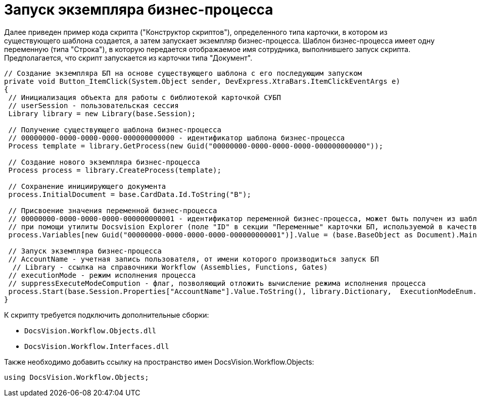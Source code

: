 = Запуск экземпляра бизнес-процесса

Далее приведен пример кода скрипта ("Конструктор скриптов"), определенного типа карточки, в котором из существующего шаблона создается, а затем запускает экземпляр бизнес-процесса. Шаблон бизнес-процесса имеет одну переменную (типа "Строка"), в которую передается отображаемое имя сотрудника, выполнившего запуск скрипта. Предполагается, что скрипт запускается из карточки типа "Документ".

[source,csharp]
----
// Создание экземпляра БП на основе существующего шаблона с его последующим запуском
private void Button_ItemClick(System.Object sender, DevExpress.XtraBars.ItemClickEventArgs e)
{
 // Инициализация объекта для работы с библиотекой карточкой СУБП
 // userSession - пользовательская сессия
 Library library = new Library(base.Session);
 
 // Получение существующего шаблона бизнес-процесса
 // 00000000-0000-0000-0000-000000000000 - идентификатор шаблона бизнес-процесса
 Process template = library.GetProcess(new Guid("00000000-0000-0000-0000-000000000000"));
 
 // Создание нового экземпляра бизнес-процесса
 Process process = library.CreateProcess(template);

 // Сохранение инициирующего документа
 process.InitialDocument = base.CardData.Id.ToString("B");

 // Присвоение значения переменной бизнес-процесса
 // 00000000-0000-0000-0000-000000000001 - идентификатор переменной бизнес-процесса, может быть получен из шаблона БП
 // при помощи утилиты Docsvision Explorer (поле "ID" в секции "Переменные" карточки БП, используемой в качестве шаблона)
 process.Variables[new Guid("00000000-0000-0000-0000-000000000001")].Value = (base.BaseObject as Document).MainInfo.Author.DisplayName;
 
 // Запуск экземпляра бизнес-процесса
 // AccountName - учетная запись пользователя, от имени которого производиться запуск БП 
  // Library - ссылка на справочники Workflow (Assemblies, Functions, Gates)
 // executionMode - режим исполнения процесса
 // suppressExecuteModeCompution - флаг, позволяющий отложить вычисление режима исполнения процесса
 process.Start(base.Session.Properties["AccountName"].Value.ToString(), library.Dictionary,  ExecutionModeEnum.Automatic, true);
}
----

К скрипту требуется подключить дополнительные сборки:

* `DocsVision.Workflow.Objects.dll`
* `DocsVision.Workflow.Interfaces.dll`

Также необходимо добавить ссылку на пространство имен [.keyword .apiname]#DocsVision.Workflow.Objects#:

[source,csharp]
----
using DocsVision.Workflow.Objects;
----
